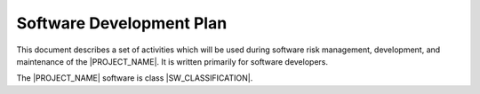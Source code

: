 .. SDP:

Software Development Plan
=========================

This document describes a set of activities which will be used during software risk management, development, and maintenance of the |PROJECT_NAME|. It is written primarily for software developers.

The |PROJECT_NAME| software is class |SW_CLASSIFICATION|.

.. todo:: Define processes, deliverables, and development activities.  The plan should include the Life Cycle Activities, Risk Management Plan (don't forget to include OTS software and Cyber-security risks), the Documentation Plan,  and Configuration Management Plan, Change Control process, and Problem Resolution Process.
